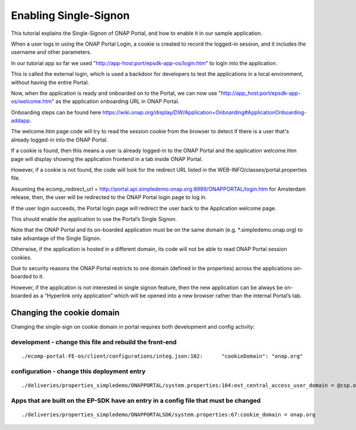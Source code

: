 Enabling Single-Signon
======================

This tutorial explains the Single-Signon of ONAP Portal, and how to enable it in our sample application.

When a user logs in using the ONAP Portal Login, a cookie is created to record the logged-in session,
and it includes the username and other parameters.

In our tutorial app so far we used "http://app-host:port/epsdk-app-os/login.htm" to login into the application.

This is called the external login, which is used a backdoor for developers to test the applications
in a local environment, without having the entire Portal.

Now, when the application is ready and onboarded on to the Portal, we can now use
"http://app_host:port/epsdk-app-os/welcome.htm" as the application onboarding URL in ONAP Portal.

Onboarding steps can be found here
https://wiki.onap.org/display/DW/Application+Onboarding#ApplicationOnboarding-addapp.

The welcome.htm page code will try to read the session cookie from the browser to detect if there is
a user that's already logged-in into the ONAP Portal.

If a cookie is found, then this means a user is already logged-in to the  ONAP Portal and
the application welcome.htm page will display showing the application frontend in a tab inside ONAP Portal.

However, if a cookie is not found, the code will look for the redirect URL listed in the
WEB-INFO/classes/portal.properties file.

Assuming the ecomp_redirect_url = http://portal.api.simpledemo.onap.org:8989/ONAPPORTAL/login.htm
for Amsterdam release, then, the user will be redirected to the ONAP Portal login page to log in.

If the user login succeeds, the Portal login page will redirect the user back to the Application
welcome page.

This should enable the application to  use the Portal’s Single Signon.

Note that the ONAP Portal and its on-boarded application must be on the same domain
(e.g. *.simpledemo.onap.org) to take advantage of the Single Signon.

Otherwise, if the application is hosted in a different domain, its code will not be able to read ONAP
Portal session cookies.

Due to security reasons the ONAP Portal restricts to one domain (defined in the properties) across
the applications on-boarded to it.

However, if the application is not interested in single signon feature, then the new application can
be always be on-boarded as a “Hyperlink only application” which will be opened into a new browser
rather than the internal Portal’s tab.

Changing the cookie domain
--------------------------

Changing the single-sign on cookie domain in portal requires both development and config activity:


development - change this file and rebuild the front-end
^^^^^^^^^^^^^^^^^^^^^^^^^^^^^^^^^^^^^^^^^^^^^^^^^^^^^^^^

::

    ./ecomp-portal-FE-os/client/configurations/integ.json:102:      "cookieDomain": "onap.org"


configuration - change this deployment entry
^^^^^^^^^^^^^^^^^^^^^^^^^^^^^^^^^^^^^^^^^^^^

::

    ./deliveries/properties_simpledemo/ONAPPORTAL/system.properties:104:ext_central_access_user_domain = @csp.onap.org


Apps that are built on the EP-SDK have an entry in a config file that must be changed
^^^^^^^^^^^^^^^^^^^^^^^^^^^^^^^^^^^^^^^^^^^^^^^^^^^^^^^^^^^^^^^^^^^^^^^^^^^^^^^^^^^^^

::

    ./deliveries/properties_simpledemo/ONAPPORTALSDK/system.properties:67:cookie_domain = onap.org